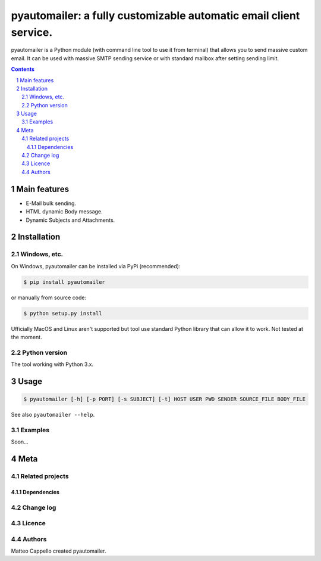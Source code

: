 pyautomailer: a fully customizable automatic email client service.
##################################################################

pyautomailer is a Python module (with command line tool to use it from terminal) that allows you to send massive custom email. 
It can be used with massive SMTP sending service or with standard mailbox after setting sending limit.

.. contents::

.. section-numbering::

Main features
=============

* E-Mail bulk sending.
* HTML dynamic Body message.
* Dynamic Subjects and Attachments.

Installation
============

Windows, etc.
-------------

On Windows, pyautomailer can be installed via PyPi (recommended):

.. code-block:: bash

	$ pip install pyautomailer

or manually from source code:

.. code-block:: bash

	$ python setup.py install

Ufficially MacOS and Linux aren't supported but tool use standard Python library that can allow it to work. Not tested at the moment.

Python version
--------------

The tool working with Python 3.x.

Usage
=====

.. code-block:: bash

	$ pyautomailer [-h] [-p PORT] [-s SUBJECT] [-t] HOST USER PWD SENDER SOURCE_FILE BODY_FILE
	
See also ``pyautomailer --help``.

Examples
--------

Soon...

Meta
====

Related projects
----------------

Dependencies
~~~~~~~~~~~~

Change log
----------

Licence
-------

Authors
-------

Matteo Cappello created pyautomailer.